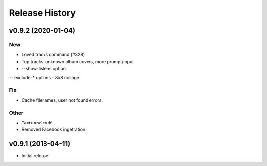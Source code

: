 Release History
===============

.. :changelog:

v0.9.2 (2020-01-04)
------------------------

New
~~~
- Loved tracks command (#328)
- Top tracks, unknown album covers, more prompt/input.
- --show-listens option
-- exclude-* options
- 8x8 collage.

Fix
~~~
- Cache filenames, user not found errors.

Other
~~~~~
- Tests and stuff.
- Removed Facebook ingetration.

v0.9.1 (2018-04-11)
--------------------

* Initial release
